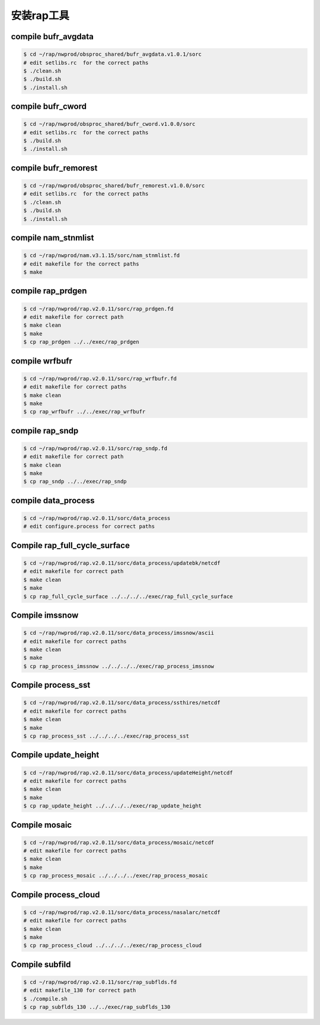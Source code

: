 安装rap工具
=====================

compile bufr_avgdata
-----------------------

.. code-block:: bash

        $ cd ~/rap/nwprod/obsproc_shared/bufr_avgdata.v1.0.1/sorc
        # edit setlibs.rc  for the correct paths
        $ ./clean.sh
        $ ./build.sh
        $ ./install.sh

compile bufr_cword
-----------------------

.. code-block:: bash

        $ cd ~/rap/nwprod/obsproc_shared/bufr_cword.v1.0.0/sorc
        # edit setlibs.rc  for the correct paths
        $ ./build.sh
        $ ./install.sh

compile bufr_remorest
-----------------------

.. code-block:: bash

        $ cd ~/rap/nwprod/obsproc_shared/bufr_remorest.v1.0.0/sorc
        # edit setlibs.rc  for the correct paths	
        $ ./clean.sh
        $ ./build.sh
        $ ./install.sh

compile nam_stnmlist
-----------------------

.. code-block:: bash

        $ cd ~/rap/nwprod/nam.v3.1.15/sorc/nam_stnmlist.fd
        # edit makefile for the correct paths
        $ make


compile rap_prdgen
-----------------------

.. code-block:: bash

        $ cd ~/rap/nwprod/rap.v2.0.11/sorc/rap_prdgen.fd
        # edit makefile for correct path
        $ make clean
        $ make
        $ cp rap_prdgen ../../exec/rap_prdgen


compile wrfbufr
-----------------------

.. code-block:: bash

        $ cd ~/rap/nwprod/rap.v2.0.11/sorc/rap_wrfbufr.fd
        # edit makefile for correct paths
        $ make clean
        $ make
        $ cp rap_wrfbufr ../../exec/rap_wrfbufr


compile rap_sndp
-----------------------

.. code-block:: bash

        $ cd ~/rap/nwprod/rap.v2.0.11/sorc/rap_sndp.fd
        # edit makefile for correct path
        $ make clean
        $ make
        $ cp rap_sndp ../../exec/rap_sndp


compile data_process
-----------------------

.. code-block:: bash

        $ cd ~/rap/nwprod/rap.v2.0.11/sorc/data_process
        # edit configure.process for correct paths

Compile rap_full_cycle_surface
---------------------------------

.. code-block:: bash

        $ cd ~/rap/nwprod/rap.v2.0.11/sorc/data_process/updatebk/netcdf
        # edit makefile for correct path
        $ make clean
        $ make
        $ cp rap_full_cycle_surface ../../../../exec/rap_full_cycle_surface

Compile imssnow
-----------------------

.. code-block:: bash

        $ cd ~/rap/nwprod/rap.v2.0.11/sorc/data_process/imssnow/ascii
        # edit makefile for correct paths
        $ make clean
        $ make
        $ cp rap_process_imssnow ../../../../exec/rap_process_imssnow
        
Compile process_sst
-----------------------

.. code-block:: bash

        $ cd ~/rap/nwprod/rap.v2.0.11/sorc/data_process/ssthires/netcdf
        # edit makefile for correct paths
        $ make clean
        $ make
        $ cp rap_process_sst ../../../../exec/rap_process_sst
        
Compile update_height
-----------------------

.. code-block:: bash

        $ cd ~/rap/nwprod/rap.v2.0.11/sorc/data_process/updateHeight/netcdf
        # edit makefile for correct paths
        $ make clean
        $ make
        $ cp rap_update_height ../../../../exec/rap_update_height
        
Compile mosaic
-----------------------

.. code-block:: bash

        $ cd ~/rap/nwprod/rap.v2.0.11/sorc/data_process/mosaic/netcdf
        # edit makefile for correct paths
        $ make clean
        $ make
        $ cp rap_process_mosaic ../../../../exec/rap_process_mosaic
        
Compile process_cloud
-----------------------

.. code-block:: bash

        $ cd ~/rap/nwprod/rap.v2.0.11/sorc/data_process/nasalarc/netcdf
        # edit makefile for correct paths
        $ make clean
        $ make
        $ cp rap_process_cloud ../../../../exec/rap_process_cloud
        
Compile subfild
-----------------------

.. code-block:: bash

        $ cd ~/rap/nwprod/rap.v2.0.11/sorc/rap_subflds.fd
        # edit makefile_130 for correct path
        $ ./compile.sh
        $ cp rap_subflds_130 ../../exec/rap_subflds_130

